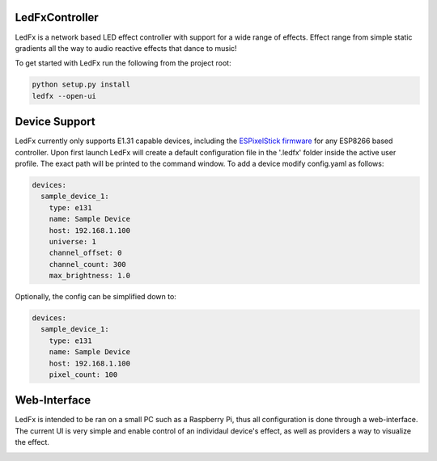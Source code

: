 LedFxController
===============

LedFx is a network based LED effect controller with support for a wide range of effects. Effect range from simple static gradients all the way to audio reactive effects that dance to music!

To get started with LedFx run the following from the project root:

.. code:: bash

    python setup.py install
    ledfx --open-ui

Device Support
==============

LedFx currently only supports E1.31 capable devices, including the `ESPixelStick firmware <https://github.com/forkineye/ESPixelStick/>`__ for any ESP8266 based controller. Upon first launch LedFx will create a default configuration file in the '.ledfx' folder inside the active user profile. The exact path will be printed to the command window. To add a device modify config.yaml as follows:

.. code-block:: yaml

    devices:
      sample_device_1:
        type: e131
        name: Sample Device
        host: 192.168.1.100
        universe: 1
        channel_offset: 0
        channel_count: 300
        max_brightness: 1.0

Optionally, the config can be simplified down to:

.. code-block:: yaml

    devices:
      sample_device_1:
        type: e131
        name: Sample Device
        host: 192.168.1.100
        pixel_count: 100

Web-Interface
=============

LedFx is intended to be ran on a small PC such as a Raspberry Pi, thus all configuration is done through a web-interface. The current UI is very simple and enable control of an individaul device's effect, as well as providers a way to visualize the effect.

|screenshot-webinterface|

.. |screenshot-webinterface| image:: https://raw.githubusercontent.com/ahodges9/LedFx/master/web_interface.png
